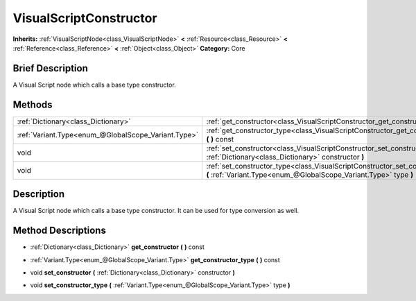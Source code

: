 .. Generated automatically by doc/tools/makerst.py in Godot's source tree.
.. DO NOT EDIT THIS FILE, but the VisualScriptConstructor.xml source instead.
.. The source is found in doc/classes or modules/<name>/doc_classes.

.. _class_VisualScriptConstructor:

VisualScriptConstructor
=======================

**Inherits:** :ref:`VisualScriptNode<class_VisualScriptNode>` **<** :ref:`Resource<class_Resource>` **<** :ref:`Reference<class_Reference>` **<** :ref:`Object<class_Object>`
**Category:** Core

Brief Description
-----------------

A Visual Script node which calls a base type constructor.

Methods
-------

+------------------------------------------------------+------------------------------------------------------------------------------------------------------------------------------------------------------+
| :ref:`Dictionary<class_Dictionary>`                  | :ref:`get_constructor<class_VisualScriptConstructor_get_constructor>` **(** **)** const                                                              |
+------------------------------------------------------+------------------------------------------------------------------------------------------------------------------------------------------------------+
| :ref:`Variant.Type<enum_@GlobalScope_Variant.Type>`  | :ref:`get_constructor_type<class_VisualScriptConstructor_get_constructor_type>` **(** **)** const                                                    |
+------------------------------------------------------+------------------------------------------------------------------------------------------------------------------------------------------------------+
| void                                                 | :ref:`set_constructor<class_VisualScriptConstructor_set_constructor>` **(** :ref:`Dictionary<class_Dictionary>` constructor **)**                    |
+------------------------------------------------------+------------------------------------------------------------------------------------------------------------------------------------------------------+
| void                                                 | :ref:`set_constructor_type<class_VisualScriptConstructor_set_constructor_type>` **(** :ref:`Variant.Type<enum_@GlobalScope_Variant.Type>` type **)** |
+------------------------------------------------------+------------------------------------------------------------------------------------------------------------------------------------------------------+

Description
-----------

A Visual Script node which calls a base type constructor. It can be used for type conversion as well.

Method Descriptions
-------------------

.. _class_VisualScriptConstructor_get_constructor:

- :ref:`Dictionary<class_Dictionary>` **get_constructor** **(** **)** const

.. _class_VisualScriptConstructor_get_constructor_type:

- :ref:`Variant.Type<enum_@GlobalScope_Variant.Type>` **get_constructor_type** **(** **)** const

.. _class_VisualScriptConstructor_set_constructor:

- void **set_constructor** **(** :ref:`Dictionary<class_Dictionary>` constructor **)**

.. _class_VisualScriptConstructor_set_constructor_type:

- void **set_constructor_type** **(** :ref:`Variant.Type<enum_@GlobalScope_Variant.Type>` type **)**


